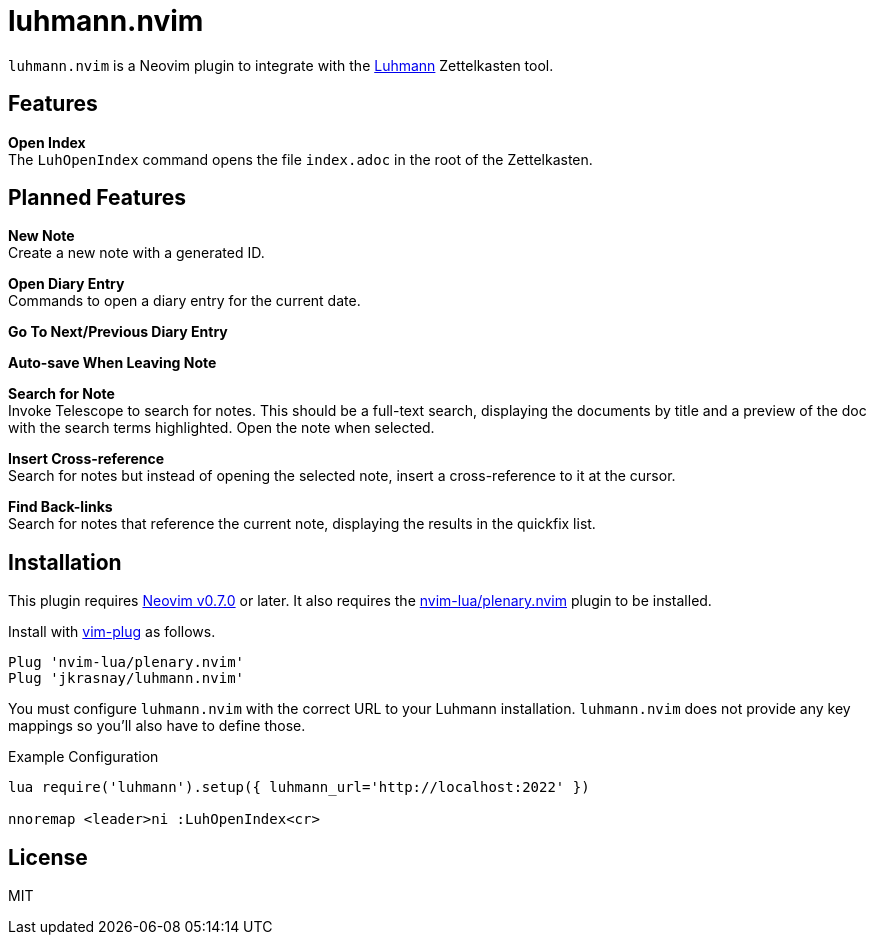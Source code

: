 = luhmann.nvim

`luhmann.nvim` is a Neovim plugin to integrate with the link:https://github.com/jkrasnay/luhmann[Luhmann] Zettelkasten tool.


== Features

*Open Index* +
The `LuhOpenIndex` command opens the file `index.adoc` in the root of the Zettelkasten.


== Planned Features

*New Note* +
Create a new note with a generated ID.

*Open Diary Entry* +
Commands to open a diary entry for the current date.

*Go To Next/Previous Diary Entry*

*Auto-save When Leaving Note*

*Search for Note* +
Invoke Telescope to search for notes.  This should be a full-text search,
displaying the documents by title and a preview of the doc with the search terms
highlighted.  Open the note when selected.

*Insert Cross-reference* +
Search for notes but instead of opening the selected note, insert a
cross-reference to it at the cursor.

*Find Back-links* +
Search for notes that reference the current note, displaying the results in the
quickfix list.


== Installation

This plugin requires
link:https://github.com/neovim/neovim/releases/tag/v0.7.0[Neovim v0.7.0] or
later. It also requires the
link:https://github.com/nvim-lua/plenary.nvim[nvim-lua/plenary.nvim] plugin to
be installed.

Install with link:https://github.com/junegunn/vim-plug[vim-plug] as follows.

----
Plug 'nvim-lua/plenary.nvim'
Plug 'jkrasnay/luhmann.nvim'
----

You must configure `luhmann.nvim` with the correct URL to your Luhmann
installation. `luhmann.nvim` does not provide any key mappings so you'll also
have to define those.

.Example Configuration
----
lua require('luhmann').setup({ luhmann_url='http://localhost:2022' })

nnoremap <leader>ni :LuhOpenIndex<cr>
----


== License

MIT
